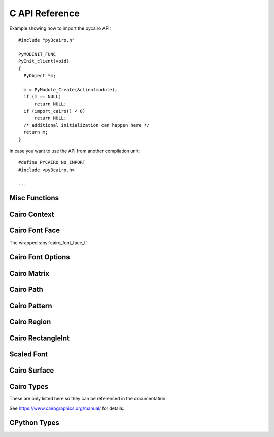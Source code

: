 .. highlight:: c


***************
C API Reference
***************

.. _api-includes:

Example showing how to import the pycairo API::

  #include "py3cairo.h"

  PyMODINIT_FUNC
  PyInit_client(void)
  {
    PyObject *m;

    m = PyModule_Create(&clientmodule);
    if (m == NULL)
        return NULL;
    if (import_cairo() < 0)
        return NULL;
    /* additional initialization can happen here */
    return m;
  }

In case you want to use the API from another compilation unit::

  #define PYCAIRO_NO_IMPORT
  #include <py3cairo.h>

  ...

.. versionadded:: 1.17.0

    The ``PYCAIRO_NO_IMPORT`` macro is used since 1.17.0


Misc Functions
==============

.. c:function::  int Pycairo_Check_Status(cairo_status_t status)

    :param cairo_status_t status:
    :returns:
        -1 in case of an error, otherwise 0.
        Sets an exception in case of an error.

    Takes a status value and converts it to an exception if it represents an
    error status.


Cairo Context
=============

.. c:type:: PyObject PycairoContext

.. c:member:: cairo_t* PycairoContext.ctx

    The wrapped :any:`cairo_t`

.. c:type:: PyTypeObject *PycairoContext_Type

.. c:macro:: PycairoContext_GET(obj)

    :param PycairoContext obj:
    :returns: :any:`cairo_t` [transfer none]

    Get the :any:`cairo_t` object out of the :any:`PycairoContext`.

.. c:function:: PyObject * PycairoContext_FromContext(cairo_t *ctx, PyTypeObject *type, PyObject *base)

    :param cairo_t ctx:
        a cairo_t to 'wrap' into a Python object.
        It is unreferenced if the PycairoContext creation fails, or if
        the cairo_t has an error status. [transfer full]
    :param PyTypeObject type:
        a pointer to the type to instantiate.
        It can be &PycairoContext_Type, or a PycairoContext_Type subtype.
        (cairo.Context or a cairo.Context subclass)
        [transfer none]
    :param PyObject base:
        the base object used to create the context, or NULL.
        it is referenced to keep it alive while the cairo_t is being used
        [transfer none]
    :returns:
        New reference or NULL on failure and sets an exception
        [transfer full]

    Create a new PycairoContext from a :any:`cairo_t`


Cairo Font Face
===============

.. c:type:: PyObject PycairoFontFace

.. c:member:: cairo_font_face_t* PycairoFontFace.font_face

The wrapped :any:`cairo_font_face_t`

.. c:type:: PyTypeObject *PycairoFontFace_Type

.. c:function:: PyObject * PycairoFontFace_FromFontFace(cairo_font_face_t *font_face)

    :param cairo_font_face_t font_face:
        a cairo_font_face_t to 'wrap' into a Python object.
        it is unreferenced if the PycairoFontFace creation fails
        [transfer full]
    :returns:
        New reference or NULL on failure and sets an exception
        [transfer full]

    Create a new PycairoFontFace from a cairo_font_face_t

.. c:type:: PycairoFontFace PycairoToyFontFace

.. c:type:: PyTypeObject *PycairoToyFontFace_Type


Cairo Font Options
==================

.. c:type:: PyObject PycairoFontOptions

.. c:member:: cairo_font_options_t* PycairoFontOptions.font_options

.. c:type:: PyTypeObject *PycairoFontOptions_Type

.. c:function:: PyObject * PycairoFontOptions_FromFontOptions(cairo_font_options_t *font_options)

    :param cairo_font_options_t font_options:
        a cairo_font_options_t to 'wrap' into a Python object.
        it is unreferenced if the PycairoFontOptions creation fails
        [transfer full]
    :returns:
        New reference or NULL on failure and sets an exception
        [transfer full]

    Create a new PycairoFontOptions from a cairo_font_options_t


Cairo Matrix
============

.. c:type:: PyObject PycairoMatrix

.. c:member:: cairo_matrix_t PycairoMatrix.matrix

.. c:type:: PyTypeObject *PycairoMatrix_Type

.. c:function:: PyObject * PycairoMatrix_FromMatrix(const cairo_matrix_t *matrix)

    :param cairo_matrix_t matrix:
        a cairo_matrix_t to 'wrap' into a Python object.
        the cairo_matrix_t values are copied.
        [transfer none]
    :returns:
        New reference or NULL on failure and sets an exception
        [transfer full]

    Create a new PycairoMatrix from a cairo_matrix_t


Cairo Path
==========

.. c:type:: PyObject PycairoPath

.. c:member:: cairo_path_t* PycairoPath.path

.. c:type:: PyTypeObject *PycairoPath_Type

.. c:function:: PyObject * PycairoPath_FromPath(cairo_path_t *path)

    :param cairo_path_t path:
        a cairo_path_t to 'wrap' into a Python object.
        path is unreferenced if the PycairoPath creation fails, or if path
        is in an error status.
        [transfer full]
    :returns:
        New reference or NULL on failure and sets an exception
        [transfer full]

    Create a new PycairoPath from a cairo_path_t


Cairo Pattern
=============

.. c:type:: PyObject PycairoPattern

.. c:member:: cairo_pattern_t* PycairoPattern.pattern

.. c:type:: PyTypeObject *PycairoPattern_Type

.. c:type:: PycairoPattern PycairoSolidPattern

.. c:type:: PyTypeObject *PycairoSolidPattern_Type

.. c:type:: PycairoPattern PycairoSurfacePattern

.. c:type:: PyTypeObject *PycairoSurfacePattern_Type

.. c:type:: PycairoPattern PycairoGradient

.. c:type:: PyTypeObject *PycairoGradient_Type

.. c:type:: PycairoGradient PycairoLinearGradient

.. c:type:: PyTypeObject *PycairoLinearGradient_Type

.. c:type:: PycairoGradient PycairoRadialGradient

.. c:type:: PyTypeObject *PycairoRadialGradient_Type

.. c:function:: PyObject * PycairoPattern_FromPattern(cairo_pattern_t *pattern, PyObject *base)

    :param cairo_pattern_t pattern:
        a cairo_pattern_t to 'wrap' into a Python object.
        It is unreferenced if the PycairoPattern creation fails, or if the
        pattern has an error status.
        [transfer full]
    :param PyObject base:
        the base object used to create the pattern, or NULL.
        It is referenced to keep it alive while the cairo_pattern_t is being
        used.
        [transfer none]
    :returns:
        New reference or NULL on failure and sets an exception
        [transfer full]

    Create a new PycairoSolidPattern, PycairoSurfacePattern,
    PycairoLinearGradient, or PycairoRadialGradient from a cairo_pattern_t.


Cairo Region
============

.. c:type:: PyObject PycairoRegion

.. c:member:: cairo_region_t* PycairoRegion.region

.. c:type:: PyTypeObject *PycairoRegion_Type

.. c:function:: PyObject * PycairoRegion_FromRegion(cairo_region_t *region)

    :param cairo_region_t region:
        a cairo_region_t to 'wrap' into a Python object.
        region is unreferenced if the PycairoRegion creation fails, or if
        region is in an error status.
    :returns:
        New reference or NULL on failure and sets an exception
        [transfer full]

    Create a new PycairoRegion from a cairo_region_t


Cairo RectangleInt
==================

.. c:type:: PyObject PycairoRectangleInt

.. c:member:: cairo_rectangle_int_t* PycairoRectangleInt.rectangle_int

.. c:type:: PyTypeObject *PycairoRectangleInt_Type

.. c:function:: PyObject * PycairoRectangleInt_FromRectangleInt(const cairo_rectangle_int_t *rectangle_int)

    :param cairo_rectangle_int_t rectangle_int:
        a cairo_rectangle_int_t to 'wrap' into a Python object.
        rectangle_int is unreferenced if the PycairoRectangleInt creation
        fails.
        [transfer none]
    :returns:
        New reference or NULL on failure and sets an exception
        [transfer full]

    Create a new PycairoRectangleInt from a cairo_rectangle_int_t


Scaled Font
===========

.. c:type:: PyObject PycairoScaledFont

.. c:member:: cairo_scaled_font_t* PycairoScaledFont.scaled_font

.. c:type:: PyTypeObject *PycairoScaledFont_Type

.. c:function:: PyObject * PycairoScaledFont_FromScaledFont(cairo_scaled_font_t *scaled_font)

    :param cairo_scaled_font_t scaled_font:
        a cairo_scaled_font_t to 'wrap' into a Python object.
        it is unreferenced if the PycairoScaledFont creation fails
        [transfer full]
    :returns:
        New reference or NULL on failure and sets an exception
        [transfer full]

    Create a new PycairoScaledFont from a cairo_scaled_font_t


Cairo Surface
=============

.. c:type:: PyObject PycairoSurface

.. c:member:: cairo_surface_t* PycairoSurface.surface

.. c:type:: PyTypeObject *PycairoSurface_Type

.. c:type:: PycairoSurface PycairoImageSurface
.. c:type:: PyTypeObject *PycairoImageSurface_Type

.. c:type:: PycairoSurface PycairoPDFSurface
.. c:type:: PyTypeObject *PycairoPDFSurface_Type

.. c:type:: PycairoSurface PycairoPSSurface
.. c:type:: PyTypeObject *PycairoPSSurface_Type

.. c:type:: PycairoSurface PycairoRecordingSurface
.. c:type:: PyTypeObject *PycairoRecordingSurface_Type

.. c:type:: PycairoSurface PycairoSVGSurface
.. c:type:: PyTypeObject *PycairoSVGSurface_Type

.. c:type:: PycairoSurface PycairoWin32Surface
.. c:type:: PyTypeObject *PycairoWin32Surface_Type

.. c:type:: PycairoSurface PycairoXCBSurface
.. c:type:: PyTypeObject *PycairoXCBSurface_Type

.. c:type:: PycairoSurface PycairoXlibSurface
.. c:type:: PyTypeObject *PycairoXlibSurface_Type

.. c:function::  PyObject * PycairoSurface_FromSurface(cairo_surface_t *surface, PyObject *base)

    :param cairo_surface_t surface:
        a cairo_surface_t to 'wrap' into a Python object.
        It is unreferenced if the PycairoSurface creation fails, or if the
        cairo_surface_t has an error status.
        [transfer full]
    :param PyObject base:
        the base object used to create the surface, or NULL.
        It is referenced to keep it alive while the cairo_surface_t is being
        used.
        [transfer none]
    :returns:
        New reference or NULL on failure and sets an exception
        [transfer full]

    Create a new PycairoImageSurface, PycairoPDFSurface, PycairoPSSurface,
    PycairoRecordingSurface, PycairoSVGSurface, PycairoWin32Surface,
    PycairoWin32PrintingSurface, PycairoXCBSurface, or PycairoXlibSurface from
    a cairo_surface_t.


Cairo Types
===========

These are only listed here so they can be referenced in the documentation.

See https://www.cairographics.org/manual/ for details.

.. c:type:: cairo_t
    cairo_status_t
    cairo_surface_t
    cairo_scaled_font_t
    cairo_rectangle_int_t
    cairo_region_t
    cairo_pattern_t
    cairo_matrix_t
    cairo_font_options_t
    cairo_path_t
    cairo_font_face_t


CPython Types
=============

.. c:type:: PyObject

.. c:type:: PyTypeObject